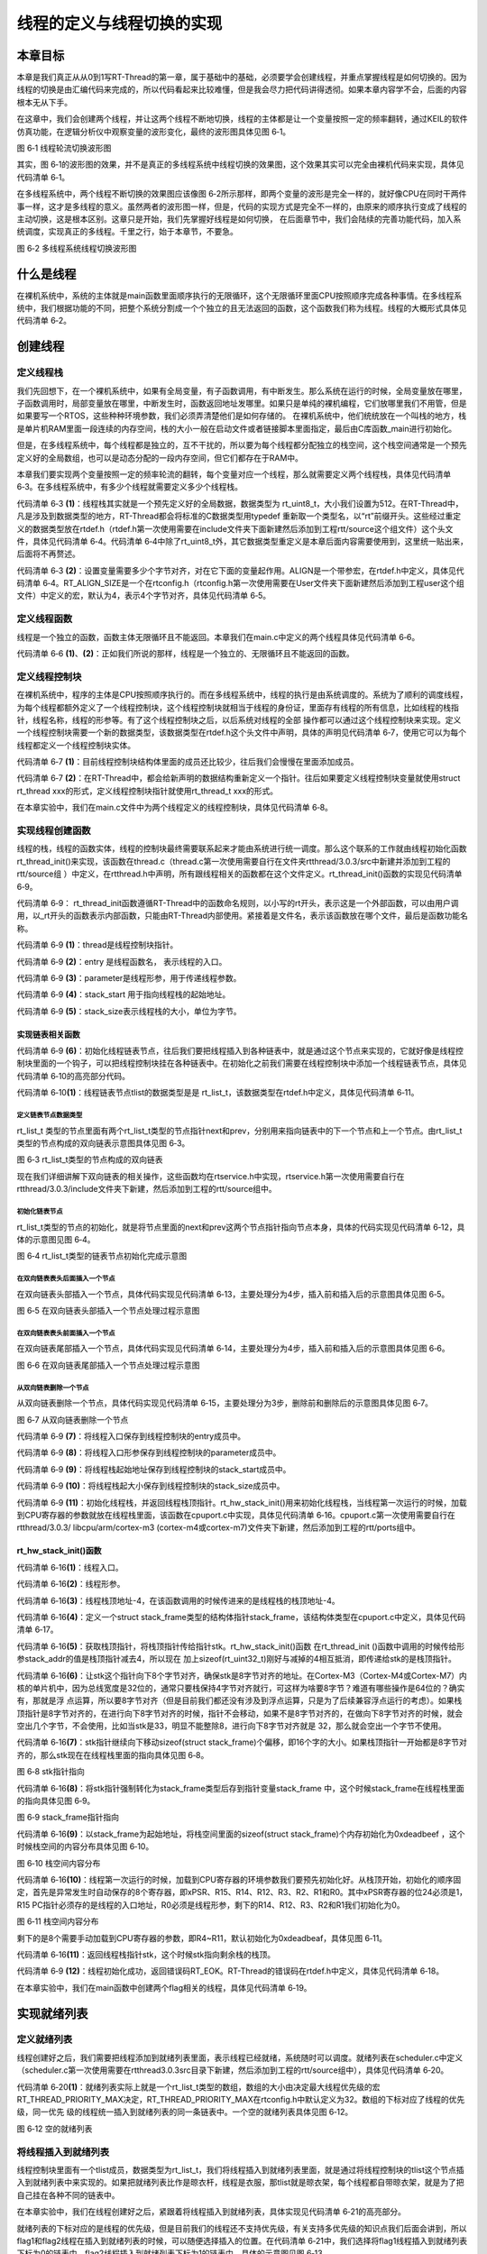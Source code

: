.. vim: syntax=rst

线程的定义与线程切换的实现
=====

本章目标
~~~~

本章是我们真正从从0到1写RT-Thread的第一章，属于基础中的基础，必须要学会创建线程，并重点掌握线程是如何切换的。因为线程的切换是由汇编代码来完成的，所以代码看起来比较难懂，但是我会尽力把代码讲得透彻。如果本章内容学不会，后面的内容根本无从下手。

在这章中，我们会创建两个线程，并让这两个线程不断地切换，线程的主体都是让一个变量按照一定的频率翻转，通过KEIL的软件仿真功能，在逻辑分析仪中观察变量的波形变化，最终的波形图具体见图 6‑1。

.. image:: media/switching_thread/switch002.png
   :align: center
   :alt: 图 6‑1 线程轮流切换波形图

图 6‑1 线程轮流切换波形图

其实，图 6‑1的波形图的效果，并不是真正的多线程系统中线程切换的效果图，这个效果其实可以完全由裸机代码来实现，具体见代码清单 6‑1。

.. code-block:: c
   :caption: 代码清单 6‑1 裸机系统中两个变量轮流翻转
   :linenos:

   /* flag 必须定义成全局变量才能添加到逻辑分析仪里面观察波形在逻
    * 辑分析仪中要设置以 bit 的模式才能看到波形，不能用默认的模拟量
    */
   uint32_t flag1;
   uint32_t flag2;

   /* 软件延时 */
   void delay (uint32_t count)
   {
      for(; count!=0; count--);
   }

   int main(void)
   {
      /* 无限循环，顺序执行*/
      for (;;) 
      {
         flag1 = 1;
         delay( 100 );
         flag1 = 0;
         delay( 100 );
         flag2 = 1;
         delay( 100 );
         flag2 = 0;
         delay( 100 );
      }
   }



在多线程系统中，两个线程不断切换的效果图应该像图 6‑2所示那样，即两个变量的波形是完全一样的，就好像CPU在同时干两件事一样，这才是多线程的意义。虽然两者的波形图一样，但是，代码的实现方式是完全不一样的，由原来的顺序执行变成了线程的主动切换，这是根本区别。这章只是开始，我们先掌握好线程是如何切换，
在后面章节中，我们会陆续的完善功能代码，加入系统调度，实现真正的多线程。千里之行，始于本章节，不要急。

.. image:: media/switching_thread/switch003.png
   :align: center
   :alt: 图 6‑2 多线程系统线程切换波形图

图 6‑2 多线程系统线程切换波形图

什么是线程
~~~~~

在裸机系统中，系统的主体就是main函数里面顺序执行的无限循环，这个无限循环里面CPU按照顺序完成各种事情。在多线程系统中，我们根据功能的不同，把整个系统分割成一个个独立的且无法返回的函数，这个函数我们称为线程。线程的大概形式具体见代码清单 6‑2。

.. code-block:: c
   :caption: 代码清单 6‑2 多线程系统中线程的形式
   :linenos:

   void thread_entry (void *parg)
   {
      /* 线程主体，无限循环且不能返回*/
      for (;;) 
      {
         /* 线程主体代码*/
      }
   }


创建线程
~~~~

定义线程栈
-----

我们先回想下，在一个裸机系统中，如果有全局变量，有子函数调用，有中断发生。那么系统在运行的时候，全局变量放在哪里，子函数调用时，局部变量放在哪里，中断发生时，函数返回地址发哪里。如果只是单纯的裸机编程，它们放哪里我们不用管，但是如果要写一个RTOS，这些种种环境参数，我们必须弄清楚他们是如何存储的。
在裸机系统中，他们统统放在一个叫栈的地方，栈是单片机RAM里面一段连续的内存空间，栈的大小一般在启动文件或者链接脚本里面指定，最后由C库函数_main进行初始化。

但是，在多线程系统中，每个线程都是独立的，互不干扰的，所以要为每个线程都分配独立的栈空间，这个栈空间通常是一个预先定义好的全局数组，也可以是动态分配的一段内存空间，但它们都存在于RAM中。

本章我们要实现两个变量按照一定的频率轮流的翻转，每个变量对应一个线程，那么就需要定义两个线程栈，具体见代码清单 6‑3。在多线程系统中，有多少个线程就需要定义多少个线程栈。

.. code-block:: c
   :caption: 代码清单 6‑3定义线程栈
   :linenos:

   ALIGN(RT_ALIGN_SIZE)//    (2)
   /* 定义线程栈*/
   rt_uint8_t rt_flag1_thread_stack[512];//   (1)
   rt_uint8_t rt_flag2_thread_stack[512];

代码清单 6‑3 **(1)**\ ：线程栈其实就是一个预先定义好的全局数据，数据类型为 rt_uint8_t，大小我们设置为512。在RT-Thread中，凡是涉及到数据类型的地方，RT-Thread都会将标准的C数据类型用typedef
重新取一个类型名，以“rt”前缀开头。这些经过重定义的数据类型放在rtdef.h（rtdef.h第一次使用需要在include文件夹下面新建然后添加到工程rtt/source这个组文件）这个头文件，具体见代码清单 6‑4。代码清单
6‑4中除了rt_uint8_t外，其它数据类型重定义是本章后面内容需要使用到，这里统一贴出来，后面将不再赘述。

.. code-block:: c
   :caption: 代码清单 6‑4 rtdef.h 中的数据类型
   :linenos:

   #ifndef __RT_DEF_H__
   #define __RT_DEF_H__

   /*
   *          数据类型
   */

   /* RT-Thread 基础数据类型重定义*/
   typedef signed   char                   rt_int8_t;
   typedef signed   short                  rt_int16_t;
   typedef signed   long                   rt_int32_t;
   typedef unsigned char                   rt_uint8_t;
   typedef unsigned short                  rt_uint16_t;
   typedef unsigned long                   rt_uint32_t;
   typedef int                             rt_bool_t;

   /* 32bit CPU*/
   typedef long                            rt_base_t;
   typedef unsigned long                   rt_ubase_t;
   typedef rt_base_t                       rt_err_t;
   typedef rt_uint32_t                     rt_time_t;
   typedef rt_uint32_t                     rt_tick_t;
   typedef rt_base_t                       rt_flag_t;
   typedef rt_ubase_t                      rt_size_t;
   typedef rt_ubase_t                      rt_dev_t;
   typedef rt_base_t                       rt_off_t;


   /* 布尔数据类型重定义*/
   #define RT_TRUE                         1    
   #define RT_FALSE                        0

   #ifdef __CC_ARM
         #define rt_inline                   static __inline
         #define ALIGN(n)                    __attribute__((aligned(n)))

   #elif defined (__IAR_SYSTEMS_ICC__)
      #define rt_inline                   static inline
         #define ALIGN(n)                    PRAGMA(data_alignment=n)
         
   #elif defined (__GNUC__)
      #define rt_inline                   static __inline
         #define ALIGN(n)                    __attribute__((aligned(n)))
   #else
      #error not supported tool chain			
   #endif

   #define RT_ALIGN(size, align)           (((size) + (align) - 1) & ~((align) - 1))
   #define RT_ALIGN_DOWN(size, align)      ((size) & ~((align) - 1))

   #define RT_NULL                         (0)

   #endif /* __RT_DEF_H__*/

代码清单 6‑3 **(2)**\ ：设置变量需要多少个字节对齐，对在它下面的变量起作用。ALIGN是一个带参宏，在rtdef.h中定义，具体见代码清单
6‑4。RT_ALIGN_SIZE是一个在rtconfig.h（rtconfig.h第一次使用需要在User文件夹下面新建然后添加到工程user这个组文件）中定义的宏，默认为4，表示4个字节对齐，具体见代码清单 6‑5。

.. code-block:: c
   :caption: 代码清单 6‑5 RT_ALIGN_SIZE 宏定义
   :linenos:

   #ifndef __RTTHREAD_CFG_H__
   #define __RTTHREAD_CFG_H__

   #define RT_THREAD_PRIORITY_MAX  32     /* 最大优先级 */
   #define RT_ALIGN_SIZE           4      /* 多少个字节对齐 */ 

   #endif /* __RTTHREAD_CFG_H__ */

定义线程函数
-----

线程是一个独立的函数，函数主体无限循环且不能返回。本章我们在main.c中定义的两个线程具体见代码清单 6‑6。

.. code-block:: c
   :caption: 代码清单 6‑6线程函数
   :linenos:

   /* 软件延时 */
   void delay (uint32_t count)
   {
      for(; count!=0; count--);
   }

   /* 线程1 */
   void flag1_thread_entry( void *p_arg )//   (1)
   {
      for( ;; )
      {
         flag1 = 1;
         delay( 100 );		
         flag1 = 0;
         delay( 100 );
         
         /* 线程切换，这里是手动切换 */		
         rt_schedule();
      }
   }

   /* 线程2 */
   void flag2_thread_entry( void *p_arg )//   (2)
   {
      for( ;; )
      {
         flag2 = 1;
         delay( 100 );		
         flag2 = 0;
         delay( 100 );
         
         /* 线程切换，这里是手动切换 */
         rt_schedule();
      }
   }

代码清单 6‑6 **(1)**\ 、\ **(2)**\ ：正如我们所说的那样，线程是一个独立的、无限循环且不能返回的函数。

定义线程控制块
-----

在裸机系统中，程序的主体是CPU按照顺序执行的。而在多线程系统中，线程的执行是由系统调度的。系统为了顺利的调度线程，为每个线程都额外定义了一个线程控制块，这个线程控制块就相当于线程的身份证，里面存有线程的所有信息，比如线程的栈指针，线程名称，线程的形参等。有了这个线程控制块之后，以后系统对线程的全部
操作都可以通过这个线程控制块来实现。定义一个线程控制块需要一个新的数据类型，该数据类型在rtdef.h这个头文件中声明，具体的声明见代码清单 6‑7，使用它可以为每个线程都定义一个线程控制块实体。

.. code-block:: c
   :caption: 代码清单 6‑7线程控制块类型声明
   :linenos:

   struct rt_thread//    (1)
   {
      void        *sp;	            /* 线程栈指针 */
      void        *entry;	         /* 线程入口地址 */
      void        *parameter;	      /* 线程形参 */	
      void        *stack_addr;      /* 线程起始地址 */
      rt_uint32_t stack_size;       /* 线程栈大小，单位为字节 */
      
      rt_list_t   tlist;            /* 线程链表节点 */
   };
   typedef struct rt_thread *rt_thread_t;//    (2)

代码清单 6‑7 **(1)**\ ：目前线程控制块结构体里面的成员还比较少，往后我们会慢慢在里面添加成员。

代码清单 6‑7 **(2)**\ ：在RT-Thread中，都会给新声明的数据结构重新定义一个指针。往后如果要定义线程控制块变量就使用struct rt_thread xxx的形式，定义线程控制块指针就使用rt_thread_t xxx的形式。

在本章实验中，我们在main.c文件中为两个线程定义的线程控制块，具体见代码清单 6‑8。

.. code-block:: c
   :caption: 代码清单 6‑8 线程控制块定义
   :linenos:

   /* 定义线程控制块 */
   struct rt_thread rt_flag1_thread;
   struct rt_thread rt_flag2_thread;

实现线程创建函数
-----

线程的栈，线程的函数实体，线程的控制块最终需要联系起来才能由系统进行统一调度。那么这个联系的工作就由线程初始化函数rt_thread_init()来实现，该函数在thread.c（thread.c第一次使用需要自行在文件夹rtthread/3.0.3/src中新建并添加到工程的rtt/source组
）中定义，在rtthread.h中声明，所有跟线程相关的函数都在这个文件定义。rt_thread_init()函数的实现见代码清单 6‑9。

.. code-block:: c
   :caption: 代码清单 6‑9 rt_thread_init()函数
   :linenos:

   rt_err_t rt_thread_init(struct rt_thread *thread,//          (1)
                           void (*entry)(void *parameter),//    (2)
                           void             *parameter,//       (3)
                           void             *stack_start,//     (4)
                           rt_uint32_t       stack_size)//      (5)
   {
      rt_list_init(&(thread->tlist));//                         (6)
      
      thread->entry = (void *)entry;//                          (7)
      thread->parameter = parameter;//                          (8)

      thread->stack_addr = stack_start;//                       (9)
      thread->stack_size = stack_size;//                        (10)
      
      /* 初始化线程栈，并返回线程栈指针 */ //                      (11)
      thread->sp = (void *)rt_hw_stack_init( thread->entry, 
                                          thread->parameter,
                                       (void *)((char *)thread->stack_addr + thread->stack_size - 4) );
      
      return RT_EOK;//                                          (12)
   }

代码清单 6‑9： rt_thread_init函数遵循RT-Thread中的函数命名规则，以小写的rt开头，表示这是一个外部函数，可以由用户调用，以_rt开头的函数表示内部函数，只能由RT-Thread内部使用。紧接着是文件名，表示该函数放在哪个文件，最后是函数功能名称。

代码清单 6‑9 **(1)**\ ：thread是线程控制块指针。

代码清单 6‑9 **(2)**\ ：entry 是线程函数名， 表示线程的入口。

代码清单 6‑9 **(3)**\ ：parameter是线程形参，用于传递线程参数。

代码清单 6‑9 **(4)**\ ：stack_start 用于指向线程栈的起始地址。

代码清单 6‑9 **(5)**\ ：stack_size表示线程栈的大小，单位为字节。

实现链表相关函数
^^^^^

代码清单 6‑9 **(6)**\ ：初始化线程链表节点，往后我们要把线程插入到各种链表中，就是通过这个节点来实现的，它就好像是线程控制块里面的一个钩子，可以把线程控制块挂在各种链表中。在初始化之前我们需要在线程控制块中添加一个线程链表节点，具体见代码清单 6‑10的高亮部分代码。

.. code-block:: c
   :caption: 代码清单 6‑10 在线程控制块中添加线程链表节点
   :emphasize-lines: 9
   :linenos:

   struct rt_thread
   {
      void        *sp;	          /* 线程栈指针 */
      void        *entry;	          /* 线程入口地址 */
      void        *parameter;	      /* 线程形参 */	
      void        *stack_addr;      /* 线程起始地址 */
      rt_uint32_t stack_size;       /* 线程栈大小，单位为字节 */
      
      rt_list_t   tlist;            /* 线程链表节点 *///   (1)
   };
   typedef struct rt_thread *rt_thread_t;

代码清单 6‑10\ **(1)**\ ：线程链表节点tlist的数据类型是是 rt_list_t，该数据类型在rtdef.h中定义，具体见代码清单 6‑11。

定义链表节点数据类型
"""""

.. code-block:: c
   :caption: 代码清单 6‑11双向链表节点数据类型rt_list_t定义
   :linenos:

   struct rt_list_node
   {
      struct rt_list_node *next;              /* 指向后一个节点 */
      struct rt_list_node *prev;              /* 指向前一个节点 */
   };
   typedef struct rt_list_node rt_list_t;                  


rt_list_t 类型的节点里面有两个rt_list_t类型的节点指针next和prev，分别用来指向链表中的下一个节点和上一个节点。由rt_list_t类型的节点构成的双向链表示意图具体见图 6‑3。

.. image:: media/switching_thread/switch004.png
   :align: center
   :alt: 图 6‑1 线程轮流切换波形图

图 6‑3 rt_list_t类型的节点构成的双向链表

现在我们详细讲解下双向链表的相关操作，这些函数均在rtservice.h中实现，rtservice.h第一次使用需要自行在rtthread/3.0.3/include文件夹下新建，然后添加到工程的rtt/source组中。

初始化链表节点
"""""

rt_list_t类型的节点的初始化，就是将节点里面的next和prev这两个节点指针指向节点本身，具体的代码实现见代码清单 6‑12，具体的示意图见图 6‑4。

.. code-block:: c
   :caption: 代码清单 6‑12 初始化rt_list_t类型的链表节点
   :linenos:

   rt_inline void rt_list_init(rt_list_t *l)
   {
      l->next = l->prev = l;
   }

.. image:: media/switching_thread/switch005.png
   :align: center
   :alt: 图 6‑1 线程轮流切换波形图

图 6‑4 rt_list_t类型的链表节点初始化完成示意图

在双向链表表头后面插入一个节点
""""""

在双向链表头部插入一个节点，具体代码实现见代码清单 6‑13，主要处理分为4步，插入前和插入后的示意图具体见图 6‑5。

.. code-block:: c
   :caption: 代码清单 6‑13 在双向链表表头后面插入一个节点
   :linenos:

   /* 在双向链表头部插入一个节点*/
   rt_inline void rt_list_insert_after(rt_list_t *l, rt_list_t *n)
   {
      l->next->prev = n; /* 第 1 步*/
      n->next = l->next; /* 第 2 步*/
      l->next = n; /* 第 3 步*/
      n->prev = l; /* 第 4 步*/
   }

.. image:: media/switching_thread/switch006.png
   :align: center
   :alt: 图 6‑5 在双向链表头部插入一个节点处理过程示意图

图 6‑5 在双向链表头部插入一个节点处理过程示意图

在双向链表表头前面插入一个节点
""""""

在双向链表尾部插入一个节点，具体代码实现见代码清单 6‑14，主要处理分为4步，插入前和插入后的示意图具体见图 6‑6。

.. code-block:: c
   :caption: 代码清单 6‑14 在双向链表表头前面插入一个节点
   :linenos:

   rt_inline void rt_list_insert_before(rt_list_t *l, rt_list_t *n)
   {
      l->prev->next = n; /* 第 1 步*/
      n->prev = l->prev; /* 第 2 步*/
      l->prev = n; /* 第 3 步*/
      n->next = l; /* 第 4 步*/
   }

.. image:: media/switching_thread/switch007.png
   :align: center
   :alt: 图 6‑6 在双向链表尾部插入一个节点处理过程示意图

图 6‑6 在双向链表尾部插入一个节点处理过程示意图

从双向链表删除一个节点
""""""

从双向链表删除一个节点，具体代码实现见代码清单 6‑15，主要处理分为3步，删除前和删除后的示意图具体见图 6‑7。

.. code-block:: c
   :caption: 代码清单 6‑15 从双向链表删除一个节点
   :linenos:

   rt_inline void rt_list_remove(rt_list_t *n)
   {
      n->next->prev = n->prev; /* 第 1 步*/
      n->prev->next = n->next; /* 第 2 步*/
      n->next = n->prev = n; /* 第 3 步*/
   }

.. image:: media/switching_thread/switch008.png
   :align: center
   :alt: 图 6‑7 从双向链表删除一个节点

图 6‑7 从双向链表删除一个节点

代码清单 6‑9 **(7)**\ ：将线程入口保存到线程控制块的entry成员中。

代码清单 6‑9 **(8)**\ ：将线程入口形参保存到线程控制块的parameter成员中。

代码清单 6‑9 **(9)**\ ：将线程栈起始地址保存到线程控制块的stack_start成员中。

代码清单 6‑9 **(10)**\ ：将线程栈起大小保存到线程控制块的stack_size成员中。

代码清单 6‑9 **(11)**\ ：初始化线程栈，并返回线程栈顶指针。rt_hw_stack_init()用来初始化线程栈，当线程第一次运行的时候，加载到CPU寄存器的参数就放在线程栈里面，该函数在cpuport.c中实现，具体见代码清单
6‑16。cpuport.c第一次使用需要自行在rtthread/3.0.3/ libcpu/arm/cortex-m3 (cortex-m4或cortex-m7)文件夹下新建，然后添加到工程的rtt/ports组中。

rt_hw_stack_init()函数
^^^^^

.. code-block:: c
   :caption: 代码清单 6‑16 rt_hw_stack_init()函数
   :linenos:

   /* 线程栈初始化 */
   rt_uint8_t *rt_hw_stack_init(void       *tentry,//                  (1)
                              void       *parameter,//                 (2)
                              rt_uint8_t *stack_addr)//                (3)
   {
      
      
      struct stack_frame *stack_frame;//                               (4)
      rt_uint8_t         *stk;
      unsigned long       i;
      
      
      /* 获取栈顶指针
      rt_hw_stack_init 在调用的时候，传给stack_addr的是(栈顶指针)*/
      stk  = stack_addr + sizeof(rt_uint32_t);//                       (5)
      
      /* 让stk指针向下8字节对齐 */
      stk  = (rt_uint8_t *)RT_ALIGN_DOWN((rt_uint32_t)stk, 8);//       (6)
      
      /* stk指针继续向下移动sizeof(struct stack_frame)个偏移 */
      stk -= sizeof(struct stack_frame);//                             (7)
      
      /* 将stk指针强制转化为stack_frame类型后存到stack_frame */
      stack_frame = (struct stack_frame *)stk;//                       (8)
      
      /* 以stack_frame为起始地址，将栈空间里面的sizeof(struct stack_frame)
      个内存初始化为0xdeadbeef */
      for (i = 0; i < sizeof(struct stack_frame) / sizeof(rt_uint32_t); i ++)//   (9)
      {
            ((rt_uint32_t *)stack_frame)[i] = 0xdeadbeef;
      }
      
      /* 初始化异常发生时自动保存的寄存器 *///                            (10)
      stack_frame->exception_stack_frame.r0  = (unsigned long)parameter; /* r0 : argument */
      stack_frame->exception_stack_frame.r1  = 0;                        /* r1 */
      stack_frame->exception_stack_frame.r2  = 0;                        /* r2 */
      stack_frame->exception_stack_frame.r3  = 0;                        /* r3 */
      stack_frame->exception_stack_frame.r12 = 0;                        /* r12 */
      stack_frame->exception_stack_frame.lr  = 0;                        /* lr */
      stack_frame->exception_stack_frame.pc  = (unsigned long)tentry;    /* entry point, pc */
      stack_frame->exception_stack_frame.psr = 0x01000000L;              /* PSR */
      
      /* 返回线程栈指针 */
      return stk;//                                                    (11)
   }

代码清单 6‑16\ **(1)**\ ：线程入口。

代码清单 6‑16\ **(2)**\ ：线程形参。

代码清单 6‑16\ **(3)**\ ：线程栈顶地址-4，在该函数调用的时候传进来的是线程栈的栈顶地址-4。

代码清单 6‑16\ **(4)**\ ：定义一个struct stack_frame类型的结构体指针stack_frame，该结构体类型在cpuport.c中定义，具体见代码清单 6‑17。

.. code-block:: c
   :caption: 代码清单 6‑17 struct stack_frame类型结构体定义
   :linenos:

   struct exception_stack_frame
   {
      /* 异常发生时自动保存的寄存器 */
      rt_uint32_t r0;
      rt_uint32_t r1;
      rt_uint32_t r2;
      rt_uint32_t r3;
      rt_uint32_t r12;
      rt_uint32_t lr;
      rt_uint32_t pc;
      rt_uint32_t psr;
   };

   struct stack_frame
   {
      /* r4 ~ r11 register 
      异常发生时需手动保存的寄存器 */
      rt_uint32_t r4;
      rt_uint32_t r5;
      rt_uint32_t r6;
      rt_uint32_t r7;
      rt_uint32_t r8;
      rt_uint32_t r9;
      rt_uint32_t r10;
      rt_uint32_t r11;

      struct exception_stack_frame exception_stack_frame;
   };

代码清单 6‑16\ **(5)**\ ：获取栈顶指针，将栈顶指针传给指针stk。rt_hw_stack_init()函数 在rt_thread_init ()函数中调用的时候传给形参stack_addr的值是栈顶指针减去4，所以现在
加上sizeof(rt_uint32_t)刚好与减掉的4相互抵消，即传递给stk的是栈顶指针。

代码清单 6‑16\ **(6)**\ ：让stk这个指针向下8个字节对齐，确保stk是8字节对齐的地址。在Cortex-M3（Cortex-M4或Cortex-M7）内核的单片机中，因为总线宽度是32位的，通常只要栈保持4字节对齐就行，可这样为啥要8字节？难道有哪些操作是64位的？确实有，那就是浮
点运算，所以要8字节对齐（但是目前我们都还没有涉及到浮点运算，只是为了后续兼容浮点运行的考虑）。如果栈顶指针是8字节对齐的，在进行向下8字节对齐的时候，指针不会移动，如果不是8字节对齐的，在做向下8字节对齐的时候，就会空出几个字节，不会使用，比如当stk是33，明显不能整除8，进行向下8字节对齐就是
32，那么就会空出一个字节不使用。

代码清单 6‑16\ **(7)**\ ：stk指针继续向下移动sizeof(struct stack_frame)个偏移，即16个字的大小。如果栈顶指针一开始都是8字节对齐的，那么stk现在在线程栈里面的指向具体见图 6‑8。

.. image:: media/switching_thread/switch009.png
   :align: center
   :alt: 图 6‑8 stk指针指向

图 6‑8 stk指针指向

代码清单 6‑16\ **(8)**\ ：将stk指针强制转化为stack_frame类型后存到指针变量stack_frame 中，这个时候stack_frame在线程栈里面的指向具体见图 6‑9。

.. image:: media/switching_thread/switch010.png
   :align: center
   :alt: 图 6‑9 stack_frame指针指向

图 6‑9 stack_frame指针指向

代码清单 6‑16\ **(9)**\ ：以stack_frame为起始地址，将栈空间里面的sizeof(struct stack_frame)个内存初始化为0xdeadbeef ，这个时候栈空间的内容分布具体见图 6‑10。

.. image:: media/switching_thread/switch011.png
   :align: center
   :alt: 图 6‑10 栈空间内容分布

图 6‑10 栈空间内容分布

代码清单 6‑16\ **(10)**\ ：线程第一次运行的时候，加载到CPU寄存器的环境参数我们要预先初始化好。从栈顶开始，初始化的顺序固定，首先是异常发生时自动保存的8个寄存器，即xPSR、R15、R14、R12、R3、R2、R1和R0。其中xPSR寄存器的位24必须是1，R15
PC指针必须存的是线程的入口地址，R0必须是线程形参，剩下的R14、R12、R3、R2和R1我们初始化为0。

.. image:: media/switching_thread/switch012.png
   :align: center
   :alt: 图 6‑11 栈空间内容分布

图 6‑11 栈空间内容分布

剩下的是8个需要手动加载到CPU寄存器的参数，即R4~R11，默认初始化为0xdeadbeaf，具体见图 6‑11。

代码清单 6‑16\ **(11)**\ ：返回线程栈指针stk，这个时候stk指向剩余栈的栈顶。

代码清单 6‑9 **(12)**\ ：线程初始化成功，返回错误码RT_EOK。RT-Thread的错误码在rtdef.h中定义，具体见代码清单 6‑18。

.. code-block:: c
   :caption: 代码清单 6‑18 错误码宏定义
   :linenos:
   /* RT-Thread 错误码重定义 */
   #define RT_EOK                          0               /**< There is no error */
   #define RT_ERROR                        1               /**< A generic error happens */
   #define RT_ETIMEOUT                     2               /**< Timed out */
   #define RT_EFULL                        3               /**< The resource is full */
   #define RT_EEMPTY                       4               /**< The resource is empty */
   #define RT_ENOMEM                       5               /**< No memory */
   #define RT_ENOSYS                       6               /**< No system */
   #define RT_EBUSY                        7               /**< Busy */
   #define RT_EIO                          8               /**< IO error */
   #define RT_EINTR                        9               /**< Interrupted system call */
   #define RT_EINVAL                       10              /**< Invalid argument */

在本章实验中，我们在main函数中创建两个flag相关的线程，具体见代码清单 6‑19。

.. code-block:: c
   :caption: 代码清单 6‑19 初始化线程
   :linenos:

	/* 初始化线程 */
	rt_thread_init( &rt_flag1_thread,                 /* 线程控制块 */
	                flag1_thread_entry,               /* 线程入口地址 */
	                RT_NULL,                          /* 线程形参 */
	                &rt_flag1_thread_stack[0],        /* 线程栈起始地址 */
	                sizeof(rt_flag1_thread_stack) );  /* 线程栈大小，单位为字节 */
	/* 将线程插入到就绪列表 */
	
	/* 初始化线程 */
	rt_thread_init( &rt_flag2_thread,                 /* 线程控制块 */
	                flag2_thread_entry,               /* 线程入口地址 */
	                RT_NULL,                          /* 线程形参 */
	                &rt_flag2_thread_stack[0],        /* 线程栈起始地址 */
	                sizeof(rt_flag2_thread_stack) );  /* 线程栈大小，单位为字节 */


实现就绪列表
~~~~~~

定义就绪列表
-----

线程创建好之后，我们需要把线程添加到就绪列表里面，表示线程已经就绪，系统随时可以调度。就绪列表在scheduler.c中定义（scheduler.c第一次使用需要在rtthread\3.0.3\src目录下新建，然后添加到工程的rtt/source组中），具体见代码清单 6‑20。

.. code-block:: c
   :caption: 代码清单 6‑20 定义就绪列表
   :linenos:

   /* 线程就绪列表*/
   rt_list_t rt_thread_priority_table[RT_THREAD_PRIORITY_MAX]; //  (1)

代码清单 6‑20\ **(1)**\ ：就绪列表实际上就是一个rt_list_t类型的数组，数组的大小由决定最大线程优先级的宏RT_THREAD_PRIORITY_MAX决定，RT_THREAD_PRIORITY_MAX在rtconfig.h中默认定义为32。数组的下标对应了线程的优先级，同一优先
级的线程统一插入到就绪列表的同一条链表中。一个空的就绪列表具体见图 6‑12。

.. image:: media/switching_thread/switch013.png
   :align: center
   :alt: 图 6‑12 空的就绪列表

图 6‑12 空的就绪列表

将线程插入到就绪列表
------

线程控制块里面有一个tlist成员，数据类型为rt_list_t，我们将线程插入到就绪列表里面，就是通过将线程控制块的tlist这个节点插入到就绪列表中来实现的。如果把就绪列表比作是晾衣杆，线程是衣服，那tlist就是晾衣架，每个线程都自带晾衣架，就是为了把自己挂在各种不同的链表中。

在本章实验中，我们在线程创建好之后，紧跟着将线程插入到就绪列表，具体实现见代码清单 6‑21的高亮部分。

.. code-block:: c
   :caption: 代码清单 6‑21 将线程插入到就绪列表
   :emphasize-lines: 7-8,16-17
   :linenos:

	/* 初始化线程 */
	rt_thread_init( &rt_flag1_thread,                 /* 线程控制块 */
	                flag1_thread_entry,               /* 线程入口地址 */
	                RT_NULL,                          /* 线程形参 */
	                &rt_flag1_thread_stack[0],        /* 线程栈起始地址 */
	                sizeof(rt_flag1_thread_stack) );  /* 线程栈大小，单位为字节 */
	/* 将线程插入到就绪列表 */
	rt_list_insert_before( &(rt_thread_priority_table[0]),&(rt_flag1_thread.tlist) );
	
	/* 初始化线程 */
	rt_thread_init( &rt_flag2_thread,                 /* 线程控制块 */
	                flag2_thread_entry,               /* 线程入口地址 */
	                RT_NULL,                          /* 线程形参 */
	                &rt_flag2_thread_stack[0],        /* 线程栈起始地址 */
	                sizeof(rt_flag2_thread_stack) );  /* 线程栈大小，单位为字节 */
	/* 将线程插入到就绪列表 */
	rt_list_insert_before( &(rt_thread_priority_table[1]),&(rt_flag2_thread.tlist) );

就绪列表的下标对应的是线程的优先级，但是目前我们的线程还不支持优先级，有关支持多优先级的知识点我们后面会讲到，所以flag1和flag2线程在插入到就绪列表的时候，可以随便选择插入的位置。在代码清单
6‑21中，我们选择将flag1线程插入到就绪列表下标为0的链表中，flag2线程插入到就绪列表下标为1的链表中，具体的示意图见图 6‑13。

.. image:: media/switching_thread/switch014.png
   :align: center
   :alt: 图 6‑13 线程插入到就绪列表示意图

图 6‑13 线程插入到就绪列表示意图

实现调度器
~~~~~

调度器是操作系统的核心，其主要功能就是实现线程的切换，即从就绪列表里面找到优先级最高的线程，然后去执行该线程。从代码上来看，调度器无非也就是由几个全局变量和一些可以实现线程切换的函数组成，全部都在scheduler.c文件中实现。

调度器初始化
-----

调度器在使用之前必须先初始化，具体见代码清单 6‑22。

.. code-block:: c
   :caption: 代码清单 6‑22 调度器初始化函数
   :linenos:

   /* 初始化系统调度器 */
   void rt_system_scheduler_init(void)
   {	
      register rt_base_t offset;//	                                    (1)

      
      /* 线程就绪列表初始化 */
      for (offset = 0; offset < RT_THREAD_PRIORITY_MAX; offset ++)//    (2)
      {
            rt_list_init(&rt_thread_priority_table[offset]);
      }
      
      /* 初始化当前线程控制块指针 */
      rt_current_thread = RT_NULL;//	                                 (3)
   }

代码清单 6‑22\ **(1)**\ ：定义一个局部变量，用C语言关键词register修饰，防止被编译器优化。

代码清单 6‑22\ **(2)**\ ：初始化线程就绪列表，初始化完后，整个就绪列表为空，具体见图 6‑14。

.. image:: media/switching_thread/switch015.png
   :align: center
   :alt: 图 6‑14 空的线程就绪列表

图 6‑14 空的线程就绪列表

代码清单 6‑22\ **(3)**\ ：初始化当前线程控制块指针为空。rt_current_thread是在scheduler.c中定义的一个struct rt_thread类型的全局指针，用于指向当前正在运行的线程的线程控制块。

在本章实验中，我们把调度器初始化放在硬件初始化之后，线程创建之前，具体见代码清单 6‑23的加粗部分。

.. code-block:: c
   :caption: 代码清单 6‑23 调度器初始化
   :emphasize-lines: 6-7
   :linenos:

   int main(void)
   {	
      /* 硬件初始化 */
      /* 将硬件相关的初始化放在这里，如果是软件仿真则没有相关初始化代码 */	
      
      /* 调度器初始化 */
      rt_system_scheduler_init();
      
      
      /* 初始化线程 */
      rt_thread_init( &rt_flag1_thread,                 /* 线程控制块 */
                     flag1_thread_entry,               /* 线程入口地址 */
                     RT_NULL,                          /* 线程形参 */
                     &rt_flag1_thread_stack[0],        /* 线程栈起始地址 */
                     sizeof(rt_flag1_thread_stack) );  /* 线程栈大小，单位为字节 */
      /* 将线程插入到就绪列表 */
      rt_list_insert_before( &(rt_thread_priority_table[0]),&(rt_flag1_thread.tlist) );
      
      /* 初始化线程 */
      rt_thread_init( &rt_flag2_thread,                 /* 线程控制块 */
                     flag2_thread_entry,               /* 线程入口地址 */
                     RT_NULL,                          /* 线程形参 */
                     &rt_flag2_thread_stack[0],        /* 线程栈起始地址 */
                     sizeof(rt_flag2_thread_stack) );  /* 线程栈大小，单位为字节 */
      /* 将线程插入到就绪列表 */
      rt_list_insert_before( &(rt_thread_priority_table[1]),&(rt_flag2_thread.tlist) );
      
      /* 启动系统调度器 */
      rt_system_scheduler_start(); 
   }

启动调度器
-----

调度器启动由函数rt_system_scheduler_start()来完成，具体实现见代码清单 6‑24。

.. code-block:: c
   :caption: 代码清单 6‑24 启动调度器函数
   :linenos:

   /* 启动系统调度器 */
   void rt_system_scheduler_start(void)
   {
      register struct rt_thread *to_thread;
      

      /* 手动指定第一个运行的线程 *///                                     (1)
      to_thread = rt_list_entry(rt_thread_priority_table[0].next,
                        struct rt_thread,
                        tlist);
      rt_current_thread = to_thread;//                                   (2)
                                             
      /* 切换到第一个线程，该函数在context_rvds.S中实现，在rthw.h声明，
         用于实现第一次任务切换。当一个汇编函数在C文件中调用的时候，
         如果有形参，则执行的时候会将形参传人到CPU寄存器r0。*/
      rt_hw_context_switch_to((rt_uint32_t)&to_thread->sp); //           (3)
   }

代码清单 6‑24 **(1)**\ ：调度器在启动的时候会从就绪列表中取出优先级最高的线程的线程控制块，然后切换到该线程。但是目前我们的线程还不支持优先级，那么就手动指定第一个运行的线程为就绪列表下标为0这条链表里面挂着的线程。rt_list_entry()是一个已知一个结构体里面的成员的地址，反
推出该结构体的首地址的宏，在scheduler.c开头定义，具体实现见代码清单 6‑25。

.. code-block:: c
   :caption: 代码清单 6‑25 rt_list_entry宏定义
   :linenos:

   /* 已知一个结构体里面的成员的地址，反推出该结构体的首地址 */
   #define rt_container_of(ptr, type, member) \//                      (2)
      ((type *)((char *)(ptr) - (unsigned long)(&((type *)0)->member)))
            
   #define rt_list_entry(node, type, member) \//                       (1)
      rt_container_of(node, type, member)

代码清单 6‑25\ **(1)**\ ：node表示一个节点的地址，type表示该节点所在的结构体的类型，member表示该节点在该结构体中的成员名称。

代码清单 6‑25\ **(2)**\ ：rt_container_of()的实现算法具体见图 6‑15。

.. image:: media/switching_thread/switch016.png
   :align: center
   :alt: 图 6‑15 

图 6‑15 已知type类型的结构体f_struct中tlist成员的地址为ptr，推算出f_struct的起始地址f_struct_ptr的示意图

图 6‑15中，我们知道了一个节点tlist的地址ptr，现在要推算出该节点所在的type
类型的结构体的起始地址f_struct_ptr。我们可以将ptr的值减去图中灰色部分的偏移的大小就可以得到f_struct_ptr的地址，现在的关键是如何计算出灰色部分的偏移大小。这里采取的做法是将0地址强制类型类型转换为type，即(type
*)0，然后通过指针访问结构体成员的方式获取到偏移的大小，即(&((type *)0)->member)，最后即可算出f_struct_ptr = ptr - (&((type *)0)->member)。

代码清单 6‑24 **(2)**\ ：将获取到的第一个要运行的线程控制块指针传到全局变量rt_current_thread中。

第一次线程切换
------

rt_hw_context_switch_to() 函数
^^^^^^

代码清单 6‑24 **(3)**\ ：第一次切换到新的线程，该函数在context_rvds.s中实现（context_rvds.S文件第一次使用需要在rtthread\3.0.3\libcpu\arm\cortex-m3(cortex-m4或者cortex-m7)中新建，然后添加到工程rtt/p
orts组中），在rthw.h声明，用于实现第一次线程切换。 当一个汇编函数在C文件中调用的时候，如果有一个形参，则执行的时候会将这个形参传入到CPU寄存器r0，如果有两个形参，第二个则传入到r1。rt_hw_context_switch_to()的具体实现见代码清单
6‑26。context_rvds.s文件中涉及到的ARM 汇编指令具体参考表格 6‑1。

表格 6‑1 ARM常用汇编指令讲解

============= ===========================================================================================================================================================================================================
指令名称      作用
============= ===========================================================================================================================================================================================================
EQU           给数字常量取一个符号名，相当于C语言中的define
AREA          汇编一个新的代码段或者数据段
SPACE         分配内存空间
PRESERVE8     当前文件栈需按照8字节对齐
EXPORT        声明一个标号具有全局属性，可被外部的文件使用
DCD           以字为单位分配内存，要求4字节对齐，并要求初始化这些内存
PROC          定义子程序，与ENDP成对使用，表示子程序结束
WEAK          弱定义，如果外部文件声明了一个标号，则优先使用外部文件定义的标号，如果外部文件没有定义也不出错。要注意的是：这个不是ARM的指令，是编译器的，这里放在一起只是为了方便。
IMPORT        声明标号来自外部文件，跟C语言中的EXTERN关键字类似
B             跳转到一个标号
ALIGN         编译器对指令或者数据的存放地址进行对齐，一般需要跟一个立即数，缺省表示4字节对齐。要注意的是：这个不是ARM的指令，是编译器的，这里放在一起只是为了方便。
END           到达文件的末尾，文件结束
IF,ELSE,ENDIF 汇编条件分支语句，跟C语言的if else类似
\
MRS           加载特殊功能寄存器的值到通用寄存器
MSR           存储通用寄存器的值到特殊功能寄存器
CBZ           比较，如果结果为 0 就转移
CBNZ          比较，如果结果非 0 就转移
LDR           从存储器中加载字到一个寄存器中
LDR[伪指令]   加载一个立即数或者一个地址值到一个寄存器。举例：LDR Rd, = label，如果label是立即数，那Rd等于立即数，如果label是一个标识符，比如指针，那存到Rd的就是label这个标识符的地址
LDRH          从存储器中加载半字到一个寄存器中
LDRB          从存储器中加载字节到一个寄存器中
STR           把一个寄存器按字存储到存储器中
STRH          把一个寄存器存器的低半字存储到存储器中
STRB          把一个寄存器的低字节存储到存储器中
LDMIA         加载多个字，并且在加载后自增基址寄存器
STMIA         存储多个字，并且在存储后自增基址寄存器
ORR           按位或
BX            直接跳转到由寄存器给定的地址
BL            跳转到 标号对应的地址，并且把跳转前的下条指令地址保存到 LR
BLX           跳转到由寄存器REG给出的的地址，并根据 REG 的 LSB 切换处理器状态，还要把转移前的下条指令地址保存到 LR。ARM(LSB=0)，Thumb(LSB=1)。Cortex-M3 只在 Thumb 中运行，就必须保证 reg 的 LSB=1，否则一个 fault 打过来
============= ===========================================================================================================================================================================================================


.. code-block:: c
   :caption: 代码清单 6‑26 rt_hw_context_switch_to() 函数
   :linenos:

   ;*************************************************************************
   ;                                 全局变量                              (4)
   ;*************************************************************************
      IMPORT rt_thread_switch_interrupt_flag
      IMPORT rt_interrupt_from_thread
      IMPORT rt_interrupt_to_thread
         
   ;*************************************************************************
   ;                                 常量                                 (5)
   ;*************************************************************************
   ;-------------------------------------------------------------------------
   ;有关内核外设寄存器定义可参考官方文档：STM32F10xxx Cortex-M3 programming manual
   ;系统控制块外设SCB地址范围：0xE000ED00-0xE000ED3F
   ;-------------------------------------------------------------------------
   SCB_VTOR        EQU     0xE000ED08     ; 向量表偏移寄存器
   NVIC_INT_CTRL   EQU     0xE000ED04     ; 中断控制状态寄存器
   NVIC_SYSPRI2    EQU     0xE000ED20     ; 系统优先级寄存器(2)
   NVIC_PENDSV_PRI EQU     0x00FF0000     ; PendSV 优先级值 (lowest)
   NVIC_PENDSVSET  EQU     0x10000000     ; 触发PendSV exception的值
      
   ;*************************************************************************
   ;                              代码产生指令                             (1)
   ;*************************************************************************

      AREA |.text|, CODE, READONLY, ALIGN=2
      THUMB
      REQUIRE8
      PRESERVE8
         

   ;/*
   ; *-----------------------------------------------------------------------
   ; * 函数原型：void rt_hw_context_switch_to(rt_uint32 to);
   ; * r0 --> to
   ; * 该函数用于开启第一次线程切换
   ; *-----------------------------------------------------------------------
   ; */
         
   rt_hw_context_switch_to    PROC                                       (6)
      
      ; 导出rt_hw_context_switch_to，让其具有全局属性，可以在C文件调用
      EXPORT rt_hw_context_switch_to                                     (7)
         
      ; 设置rt_interrupt_to_thread的值                                    (8)
      ;将rt_interrupt_to_thread的地址加载到r1
      LDR     r1, =rt_interrupt_to_thread                                (8)-1
      ;将r0的值存储到rt_interrupt_to_thread
      STR     r0, [r1]                                                   (8)-2       

      ; 设置rt_interrupt_from_thread的值为0，表示启动第一次线程切换         (9)
      ;将rt_interrupt_from_thread的地址加载到r1
      LDR     r1, =rt_interrupt_from_thread                              (9)-1 
      ;配置r0等于0
      MOV     r0, #0x0                                                   (9)-2          
      ;将r0的值存储到rt_interrupt_from_thread
      STR     r0, [r1]                                                   (9)-3         

      ; 设置中断标志位rt_thread_switch_interrupt_flag的值为1               (10)
      ;将rt_thread_switch_interrupt_flag的地址加载到r1
      LDR     r1, =rt_thread_switch_interrupt_flag                       (10)-1
      ;配置r0等于1
      MOV     r0, #1                                                     (10)-2
      ;将r0的值存储到rt_thread_switch_interrupt_flag
      STR     r0, [r1]                                                   (10)-3

      ; 设置 PendSV 异常的优先级
      LDR     r0, =NVIC_SYSPRI2
      LDR     r1, =NVIC_PENDSV_PRI
      LDR.W   r2, [r0,#0x00]       ; 读
      ORR     r1,r1,r2             ; 改
      STR     r1, [r0]             ; 写

      ; 触发 PendSV 异常 (产生上下文切换)                                  (12)
      LDR     r0, =NVIC_INT_CTRL
      LDR     r1, =NVIC_PENDSVSET
      STR     r1, [r0]

      ; 开中断
      CPSIE   F                                                          (13)
      CPSIE   I

      ; 永远不会到达这里
      ENDP                                                               (14)

      ALIGN   4                                                          (3)                  

      END                                                                (2)

代码清单 6‑26 **(1)**\
：汇编代码产生指令，当我们新建一个汇编文件写代码时，必须包含类似的指令。AERA表示汇编一个新的数据段或者代码段，.text表示段名字，如果段名不是以字母开头，而是以其它符号开头则需要在段名两边加上‘|’，CODE表示为代码，READONLY表示只读，ALIGN=2，表示当前文件指令要2\
:sup:`2`\ 字节对齐。THUMB表示THUMB指令代码，REQUIRE8和PRESERVE8均表示当前文件的栈按照8字节对齐。

代码清单 6‑26 **(2)**\ ：汇编文件结束，每个汇编文件都需要一个END。

代码清单 6‑26 **(3)**\ ：当前文件指令代码要求4字节对齐，不然会有警告。

代码清单 6‑26 **(4)**\ ：使用IMPORT关键字导入一些全局变量，这三个全局变量在cpuport.c中定义，具体见代码清单 6‑27，每个变量的含义具体看注释。

.. code-block:: c
   :caption:代码清单 6‑27 汇编文件导入的三个全局变量定义
   :linenos:

   /* 用于存储上一个线程的栈的sp的指针*/
   rt_uint32_t rt_interrupt_from_thread;

   /* 用于存储下一个将要运行的线程的栈的sp的指针*/
   rt_uint32_t rt_interrupt_to_thread;

   /* PendSV中断服务函数执行标志*/
   rt_uint32_t rt_thread_switch_interrupt_flag;

代码清单 6‑26 **(5)**\ ：定义了一些常量，这些都是内核里面的寄存器，等下触发PendSV异常会用到。有关内核外设寄存器定义可参考官方文档：STM32F10xxx Cortex-M3 programming manual—4 Core
peripherals，无论是M3/4/7内核均可以参考该文档。

代码清单 6‑26 **(6)**\ ：PROC用于定义子程序，与ENDP成对使用，表示rt_hw_context_switch_to()函数开始。

代码清单 6‑26 **(7)**\ ：使用EXPORT关键字导出rt_hw_context_switch_to，让其具有全局属性，可以在C文件调用（但也要先在rthw.h中声明）。

代码清单 6‑26 **(8)**\ ：设置rt_interrupt_to_thread的值。

代码清单 6‑26 **(8)-1**\ ：将rt_interrupt_to_thread的地址加载到r1。

代码清单 6‑26 **(8)-2**\ ：将r0的值存储到rt_interrupt_to_thread，r0存的是下一个将要运行的线程的sp的地址，由rt_hw_context_switch_to((rt_uint32_t)&to_thread->sp)调用的时候传到r0。

代码清单 6‑26 **(9)**\ ：设置rt_interrupt_from_thread的值为0，表示启动第一次线程切换。

代码清单 6‑26 **(9)-1**\ ：将rt_interrupt_from_thread的地址加载到r1。

代码清单 6‑26 **(9)-2**\ ：配置r0等于0。

代码清单 6‑26 **(9)-3**\ ：将r0的值存储到rt_interrupt_from_thread。

代码清单 6‑26 **(10)**\ ：设置中断标志位rt_thread_switch_interrupt_flag的值为1，当执行了PendSVC Handler时，rt_thread_switch_interrupt_flag的值会被清0。

代码清单 6‑26 **(10)-1**\ ：将rt_thread_switch_interrupt_flag的地址加载到r1。

代码清单 6‑26 **(10)-2**\ ：配置r0等于1。

代码清单 6‑26 **(10)-3**\ ：将r0的值存储到rt_thread_switch_interrupt_flag。

代码清单 6‑26 **(11)**\ ：设置 PendSV 异常的优先级为最低。

代码清单 6‑26 **(12)**\ ：触发 PendSV 异常 (产生上下文切换)。如果前面关了，还要等中断打开才能去执行PendSV中断服务函数。

代码清单 6‑26 **(13)**\ ：开中断。

代码清单 6‑26 **(14)**\ ：rt_hw_context_switch_to()程序结束，与PROC成对使用。

PendSV_Handler()函数
^^^^^

PendSV_Handler()函数是真正实现线程上下文切换的地方，具体实现见代码清单 6‑28。

.. code-block:: c
   :caption: 代码清单 6‑28 PendSV_Handler()函数
   :linenos:

   ;/*
   ; *-----------------------------------------------------------------------
   ; * void PendSV_Handler(void);
   ; * r0 --> switch from thread stack
   ; * r1 --> switch to thread stack
   ; * psr, pc, lr, r12, r3, r2, r1, r0 are pushed into [from] stack
   ; *-----------------------------------------------------------------------
   ; */

   PendSV_Handler   PROC
   EXPORT PendSV_Handler

   ; 失能中断，为了保护上下文切换不被中断                              (1)
   MRS     r2, PRIMASK
   CPSID   I

   ; 获取中断标志位，看看是否为0                                      (2)
   ; 加载rt_thread_switch_interrupt_flag的地址到r0
   LDR     r0, =rt_thread_switch_interrupt_flag                     (2)-1
   ; 加载rt_thread_switch_interrupt_flag的值到r1
   LDR     r1, [r0]                                                 (2)-2
   ; 判断r1是否为0，为0则跳转到pendsv_exit
   CBZ     r1, pendsv_exit                                          (2)-3

   ; r1不为0则清0                                                    (3)
   MOV     r1, #0x00
   ; 将r1的值存储到rt_thread_switch_interrupt_flag，即清0
   STR     r1, [r0]
   ; 判断rt_interrupt_from_thread的值是否为0                         (4)
   ; 加载rt_interrupt_from_thread的地址到r0
   LDR     r0, =rt_interrupt_from_thread                            (4)-1
   ; 加载rt_interrupt_from_thread的值到r1
   LDR     r1, [r0]                                                 (4)-2
   ; 判断r1是否为0，为0则跳转到switch_to_thread
   ; 第一次线程切换时rt_interrupt_from_thread肯定为0，则跳转到switch_to_thread
   CBZ     r1, switch_to_thread                                     (4)-3

   ; ========================== 上文保存 ========================    (6)
   ; 当进入PendSVC Handler时，上一个线程运行的环境即：
   ; xPSR，PC（线程入口地址），R14，R12，R3，R2，R1，R0（线程的形参）
   ; 这些CPU寄存器的值会自动保存到线程的栈中，剩下的r4~r11需要手动保存
   ; 获取线程栈指针到r1
   MRS     r1, psp                                                  (6)-1
   ;将CPU寄存器r4~r11的值存储到r1指向的地址(每操作一次地址将递减一次)
   STMFD   r1!, {r4 - r11}                                          (6)-2
   ; 加载r0指向值到r0，即r0=rt_interrupt_from_thread
   LDR     r0, [r0]                                                 (6)-3
   ; 将r1的值存储到r0，即更新线程栈sp
   STR     r1, [r0]                                                 (6)-4

   ; ========================== 下文切换 ==========================  (5)
   switch_to_thread
   ; 加载rt_interrupt_to_thread的地址到r1
   ; rt_interrupt_to_thread是一个全局变量，里面存的是线程栈指针SP的指针
   LDR     r1, =rt_interrupt_to_thread                              (5)-1
   ; 加载rt_interrupt_to_thread的值到r1，即sp指针的指针
   LDR     r1, [r1]                                                 (5)-2
   ; 加载rt_interrupt_to_thread的值到r1，即sp
   LDR     r1, [r1]                                                 (5)-3

   ;将线程栈指针r1(操作之前先递减)指向的内容加载到CPU寄存器r4~r11
   LDMFD   r1!, {r4 - r11}                                          (5)-4
   ;将线程栈指针更新到PSP
   MSR     psp, r1                                                  (5)-5

   pendsv_exit
   ; 恢复中断
   MSR     PRIMASK, r2                                              (7)

   ; 确保异常返回使用的栈指针是PSP，即LR寄存器的位2要为1
   ORR     lr, lr, #0x04                                            (8)
   ; 异常返回，这个时候栈中的剩下内容将会自动加载到CPU寄存器：
   ; xPSR，PC（线程入口地址），R14，R12，R3，R2，R1，R0（线程的形参）
   ; 同时PSP的值也将更新，即指向线程栈的栈顶
   BX      lr                                                       (9)

   ; PendSV_Handler 子程序结束
   ENDP                                                             (10)


代码清单 6‑28 **(1)**\ ：失能中断，为了保护上下文切换不被中断。

代码清单 6‑28 **(2)**\ ：获取中断标志位rt_thread_switch_interrupt_flag是否为0，如果为0则退出PendSV Handler，如果不为0则继续往下执行。

代码清单 6‑28 **(2)-1**\ ：加载rt_thread_switch_interrupt_flag的地址到r0。

代码清单 6‑28 **(2)-2**\ ：加载rt_thread_switch_interrupt_flag的值到r1。

代码清单 6‑28 **(2)-3**\ ：判断r1是否为0，为0则跳转到pendsv_exit，退出PendSV Handler函数。

代码清单 6‑28 **(3)**\ ：中断标志位rt_thread_switch_interrupt_flag清0。

代码清单 6‑28 **(4)**\ ：判断rt_interrupt_from_thread的值是否为0，如果为0则表示第一次线程切换，不用做上文保存的工作，直接跳转到switch_to_thread执行下文切换即可。如果不为0则需要先保存上文，然后再切换到下文。

代码清单 6‑28 **(4)-1**\ ：加载rt_interrupt_from_thread的地址到r0。

代码清单 6‑28 **(4)-2**\ ：加载rt_interrupt_from_thread的值到r1。

代码清单 6‑28 **(4)-3**\ ：判断r1是否为0，为0则跳转到switch_to_thread， 第一次线程切换时rt_interrupt_from_thread肯定为0，则跳转到switch_to_thread。

代码清单 6‑28 **(5)** ：下文切换。下文切换实际上就是把接下来要运行的线程栈里面的内容加载到CPU寄存器，更改PC指针和PSP指针，从而实现程序的跳转。

代码清单 6‑28 **(5)-1**\ ：加载rt_interrupt_to_thread的地址到r1，rt_interrupt_to_thread是一个全局变量，里面存的是线程栈指针SP的指针。

代码清单 6‑28 **(5)-2**\ ：加载rt_interrupt_to_thread的值到r1，即sp的指针。

代码清单 6‑28 **(5)-3**\ ：加载rt_interrupt_to_thread的值到r1，即sp。

代码清单 6‑28 **(5)-4**\ ：将线程栈指针r1(操作之前先递减)指向的内容加载到CPU寄存器r4~r11。

代码清单 6‑28 **(5)-5**\ ：将线程栈指针更新到PSP。

代码清单 6‑28 **(6)** ：rt_interrupt_from_thread的值不为0则表示不是第一次线程切换，需要先保存上文。当进入PendSVC
Handler时，上一个线程运行的环境即：xPSR，PC（线程入口地址），R14，R12，R3，R2，R1，R0（线程的形参）这些CPU寄存器的值会自动保存到线程的栈中，并更新PSP的值，剩下的r4~r11需要手动保存。

代码清单 6‑28 **(6)-1** ：获取线程栈指针到r1。

代码清单 6‑28 **(6)-2** ：将CPU寄存器r4~r11的值存储到r1指向的地址(每操作一次地址将递减一次)。

代码清单 6‑28 **(6)-3**\ ：加载r0指向值到r0，即r0=rt_interrupt_from_thread。

代码清单 6‑28 **(6)-4**\ ：将r1的值存储到r0，即更新线程栈sp。

代码清单 6‑28 **(7)**\ ：上下文切换完成，恢复中断。

代码清单 6‑28 **(8)**\ ：确保异常返回使用的栈指针是PSP，即LR寄存器的位2要为1。

代码清单 6‑28 **(9)**\ ：异常返回，这个时候接下来将要运行的线程栈中的剩下内容将会自动加载到CPU寄存器：xPSR，PC（线程入口地址），R14，R12，R3，R2，R1，R0（线程的形参）同时PSP的值也将更新，即指向线程栈的栈顶。

代码清单 6‑28 **(10)**\ ：上下文切换完成，恢复中断。

系统调度
-----

系统调度就是在就绪列表中寻找优先级最高的就绪线程，然后去执行该线程。但是目前我们还不支持优先级，仅实现两个线程轮流切换，系统调度函数rt_schedule具体实现见代码清单 6‑29。

rt_schedule()函数
^^^^^


.. code-block:: c
   :caption: 代码清单 6‑29 rt_schedule()函数
   :linenos:

   /* 系统调度 */
   void rt_schedule(void)
   {
      struct rt_thread *to_thread;
      struct rt_thread *from_thread;
      
      /* 两个线程轮流切换 *///                                    (1)
      if( rt_current_thread == rt_list_entry( rt_thread_priority_table[0].next,
                                                         struct rt_thread,
                                                         tlist) )
      {
         from_thread = rt_current_thread;
         to_thread = rt_list_entry( rt_thread_priority_table[1].next,
                                                         struct rt_thread,
                                                         tlist);
      rt_current_thread = to_thread;
      }
      else//                                                    (2)
      {
         from_thread = rt_current_thread;
         to_thread = rt_list_entry( rt_thread_priority_table[0].next,
                                                         struct rt_thread,
                                                         tlist);
      rt_current_thread = to_thread;																		 
      }//                                                       (3)
      /* 产生上下文切换 */
      rt_hw_context_switch((rt_uint32_t)&from_thread->sp,(rt_uint32_t)&to_thread->sp);	
   }


代码清单 6‑29\ **(1)**\ ：如果当前线程为线程1，则把下一个要运行的线程改为线程2。

代码清单 6‑29\ **(2)**\ ：如果当前线程为线程2，则把下一个要运行的线程改为线程1。

rt_hw_contex_switch()函数
^^^^^^

代码清单 6‑29\ **(3)**\ ：产生上下文切换。rt_hw_contex_switch()函数用于产生上下文切换，在context_rvds.S中实现，在rthw.h声明。
当一个汇编函数在C文件中调用的时候，如果有两个个形参，则执行的时候会将这个形参传传入到CPU寄存器r0、r1。rt_hw_context_switch()具体实现见代码清单 6‑30。


.. code-block:: c
   :caption: 代码清单 6‑30 rt_hw_context_switch()函数
   :linenos:

   ;/*
   ; *----------------------------------------------------------------------
   ; * void rt_hw_context_switch(rt_uint32 from, rt_uint32 to);
   ; * r0 --> from
   ; * r1 --> to
   ; *----------------------------------------------------------------------
   ; */		
   rt_hw_context_switch    PROC
   EXPORT rt_hw_context_switch

   ; 设置中断标志位rt_thread_switch_interrupt_flag为1          (1)
   ; 加载rt_thread_switch_interrupt_flag的地址到r2
   LDR     r2, =rt_thread_switch_interrupt_flag               (1)-1
   ; 加载rt_thread_switch_interrupt_flag的值到r3
   LDR     r3, [r2]                                           (1)-2
   ;r3与1比较，相等则执行BEQ指令，否则不执行
   CMP     r3, #1                                             (1)-3
   BEQ     _reswitch 
   ; 设置r3的值为1
   MOV     r3, #1                                             (1)-4
   ; 将r3的值存储到rt_thread_switch_interrupt_flag，即置1
   STR     r3, [r2]                                           (1)-5

   ; 设置rt_interrupt_from_thread的值                          (2)
   ; 加载rt_interrupt_from_thread的地址到r2
   LDR     r2, =rt_interrupt_from_thread                      (2)-1
   ; 存储r0的值到rt_interrupt_from_thread，即上一个线程栈指针sp的指针
   STR     r0, [r2]                                           (2)-2

   _reswitch
   ; 设置rt_interrupt_to_thread的值                            (3)
   ; 加载rt_interrupt_from_thread的地址到r2 
   LDR     r2, =rt_interrupt_to_thread                        (3)-1
   ; 存储r1的值到rt_interrupt_from_thread，即下一个线程栈指针sp的指针
   STR     r1, [r2]                                           (3)-2

   ; 触发PendSV异常，实现上下文切换                             (4)
   LDR     r0, =NVIC_INT_CTRL
   LDR     r1, =NVIC_PENDSVSET
   STR     r1, [r0]
   ; 子程序返回
   BX      LR                                                 (5)
   ; 子程序结束
   ENDP                                                       (6)


代码清单 6‑30\ **(1)**\ ：设置中断标志位rt_thread_switch_interrupt_flag为1。

代码清单 6‑30\ **(1)-1**\ ：加载rt_thread_switch_interrupt_flag的地址到r2。

代码清单 6‑30\ **(1)-2**\ ：加载rt_thread_switch_interrupt_flag的值到r3。

代码清单 6‑30\ **(1)-3**\ ：r3与1比较，相等则执行BEQ指令，否则不执行。

代码清单 6‑30\ **(1)-4**\ ：设置r3的值为1。

代码清单 6‑30\ **(1)-5**\ ：将r3的值加载到rt_thread_switch_interrupt_flag，即置1。

代码清单 6‑30\ **(2)**\ ：设置rt_interrupt_from_thread的值。

代码清单 6‑30\ **(2)-1**\ ：加载rt_interrupt_from_thread的地址到r2。

代码清单 6‑30\ **(2)-2**\ ：存储r0的值到rt_interrupt_from_thread，即上一个线程栈指针sp的指针。r0存储的是函数调用rt_hw_context_switch((rt_uint32_t)&from_thread->sp,(rt_uint32_t)&to_th
read->sp)时的第一个形参，即上一个线程栈指针sp的指针。

代码清单 6‑30\ **(3)**\ ：设置rt_interrupt_to_thread的值

代码清单 6‑30\ **(3)-1**\ ：加载rt_interrupt_from_thread的地址到r2

代码清单 6‑30\ **(3)-2**\ ：存储r1的值到rt_interrupt_from_thread，即下一个线程栈指针sp的指针。r1存储的是函数调用rt_hw_context_switch((rt_uint32_t)&from_thread->sp,(rt_uint32_t)&to_th
read->sp)时的第二个形参，即下一个线程栈指针sp的指针。

代码清单 6‑30\ **(4)**\ ：触发PendSV异常，在PendSV Handler里面实现上下文切换。

代码清单 6‑30\ **(5)**\ ：子程序返回，返回到调用rt_hw_context_switch_to()函数的地方。

代码清单 6‑30\ **(6)**\ ：汇编程序结束。

main函数
~~~~~~

线程的创建，就绪列表的实现，调度器的实现均已经讲完，现在我们把全部的测试代码都放到main.c里面，具体见代码清单 6‑31。


.. code-block:: c
   :caption: 代码清单 6‑31 main.c代码
   :linenos:


   /**
   ************************************************************************
   * @file    main.c
   * @author  fire
   * @version V1.0
   * @date    2018-xx-xx
   * @brief   《RT-Thread内核实现与应用开发实战指南》书籍例程
   *           
   ************************************************************************
   * @attention
   *
   * 实验平台:野火 STM32  M4系列开发板
   * 
   * 官网    :www.embedfire.com  
   * 论坛    :http://www.firebbs.cn
   * 淘宝    :https://fire-stm32.taobao.com
   *
   ************************************************************************
   */

   /*
   *************************************************************************
   *                             包含的头文件
   *************************************************************************
   */

   #include <rtthread.h>
   #include "ARMCM4.h"


   /*
   *************************************************************************
   *                              全局变量
   *************************************************************************
   */
   rt_uint8_t flag1;
   rt_uint8_t flag2;

   extern rt_list_t rt_thread_priority_table[RT_THREAD_PRIORITY_MAX];

   /*
   *************************************************************************
   *                      线程控制块 & STACK & 线程声明
   *************************************************************************
   */


   /* 定义线程控制块 */
   struct rt_thread rt_flag1_thread;
   struct rt_thread rt_flag2_thread;

   ALIGN(RT_ALIGN_SIZE)
   /* 定义线程栈 */
   rt_uint8_t rt_flag1_thread_stack[512];
   rt_uint8_t rt_flag2_thread_stack[512];

   /* 线程声明 */
   void flag1_thread_entry(void *p_arg);
   void flag2_thread_entry(void *p_arg);

   /*
   *************************************************************************
   *                               函数声明
   *************************************************************************
   */
   void delay(uint32_t count);

   /************************************************************************
   * @brief  main函数
   * @param  无
   * @retval 无
   *
   * @attention
   *********************************************************************** 
   */
   int main(void)
   {	
      /* 硬件初始化 */
      /* 将硬件相关的初始化放在这里，如果是软件仿真则没有相关初始化代码 */	
      
      /* 调度器初始化 */
      rt_system_scheduler_init();
      
      
      /* 初始化线程 */
      rt_thread_init( &rt_flag1_thread,                 /* 线程控制块 */
                     flag1_thread_entry,               /* 线程入口地址 */
                     RT_NULL,                          /* 线程形参 */
                     &rt_flag1_thread_stack[0],        /* 线程栈起始地址 */
                     sizeof(rt_flag1_thread_stack) );  /* 线程栈大小，单位为字节 */
      /* 将线程插入到就绪列表 */
      rt_list_insert_before( &(rt_thread_priority_table[0]),&(rt_flag1_thread.tlist) );
      
      /* 初始化线程 */
      rt_thread_init( &rt_flag2_thread,                 /* 线程控制块 */
                     flag2_thread_entry,               /* 线程入口地址 */
                     RT_NULL,                          /* 线程形参 */
                     &rt_flag2_thread_stack[0],        /* 线程栈起始地址 */
                     sizeof(rt_flag2_thread_stack) );  /* 线程栈大小，单位为字节 */
      /* 将线程插入到就绪列表 */
      rt_list_insert_before( &(rt_thread_priority_table[1]),&(rt_flag2_thread.tlist) );
      
      /* 启动系统调度器 */
      rt_system_scheduler_start(); 
   }

   /*
   *************************************************************************
   *                               函数实现
   *************************************************************************
   */
   /* 软件延时 */
   void delay (uint32_t count)
   {
      for(; count!=0; count--);
   }

   /* 线程1 */
   void flag1_thread_entry( void *p_arg )
   {
      for( ;; )
      {
         flag1 = 1;
         delay( 100 );		
         flag1 = 0;
         delay( 100 );
         
         /* 线程切换，这里是手动切换 */		
         rt_schedule();//                                (注意)
      }
   }

   /* 线程2 */
   void flag2_thread_entry( void *p_arg )
   {
      for( ;; )
      {
         flag2 = 1;
         delay( 100 );		
         flag2 = 0;
         delay( 100 );
         
         /* 线程切换，这里是手动切换 */
         rt_schedule();//                                (注意)
      }
   }


代码清单 6‑31中的每个局部的代码均已经讲解过，剩下的看代码注释即可。

代码清单 6‑31\ **(注意)**\ ：因为目前还不支持优先级，每个线程执行完毕之后都主动调用系统调度函数rt_schedule()来实现线程的切换。

实验现象
~~~~

本章代码讲解完毕，接下来是软件调试仿真，具体过程见图 6‑16、图 6‑17、图 6‑18、图 6‑19和图 6‑20。

.. image:: media/switching_thread/switch017.png
   :align: center
   :alt: 图 6‑16 点击Debug按钮，进入调试界面

图 6‑16 点击Debug按钮，进入调试界面

.. image:: media/switching_thread/switch018.png
   :align: center
   :alt: 图 6‑17 点击逻辑分析仪按钮，调出逻辑分析仪

图 6‑17 点击逻辑分析仪按钮，调出逻辑分析仪

.. image:: media/switching_thread/switch019.png
   :align: center
   :alt: 图 6‑18 将要观察的变量添加到逻辑分析仪

图 6‑18 将要观察的变量添加到逻辑分析仪

.. image:: media/switching_thread/switch020.png
   :align: center
   :alt: 图 6‑19 将变量设置为Bit模式，默认是Analog

图 6‑19 将变量设置为Bit模式，默认是Analog

.. image:: media/switching_thread/switch021.png
   :align: center
   :alt: 图 6‑20 

图 6‑20 点击全速运行按钮，即可看到波形，Zoom栏的In Out All可放大和缩小波形

至此，本章讲解完毕。但是，只是把本章的内容看完，然后再仿真看看波形是远远不够的，应该是把当前线程控制块指针rt_current_thread、就绪列表rt_thread_priority_table、每个线程的控制块、线程的入口函数和线程的栈这些变量统统添加到观察窗口，然后单步执行程序，看看这些变量
是怎么变化的。特别是线程切换时，CPU寄存器、线程栈和PSP这些是怎么变化的，让机器执行代码的过程在自己的脑子里面过一遍。图 6‑21就是我在仿真调试时的观察窗口。

.. image:: media/switching_thread/switch022.png
   :align: center
   :alt: 图 6‑21 软件调试仿真时的Watch窗口

图 6‑21 软件调试仿真时的Watch窗口
